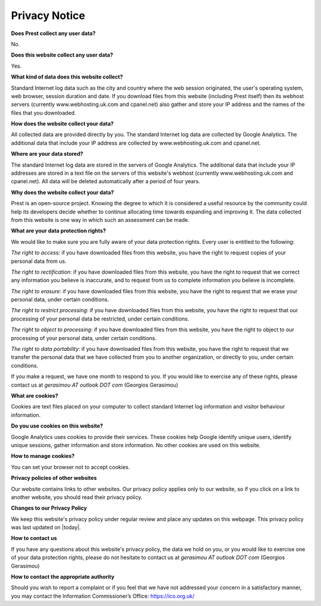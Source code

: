 Privacy Notice
==============

**Does Prest collect any user data?**

No.

**Does this website collect any user data?**

Yes.

**What kind of data does this website collect?**

Standard Internet log data such as the city and country where 
the web session originated, the user's operating system, 
web browser, session duration and date.
If you download files from this website (including Prest itself) 
then its webhost servers (currently www.webhosting.uk.com and cpanel.net) also gather and 
store your IP address and the names of the files that you downloaded.

**How does the website collect your data?**

All collected data are provided directly by you. 
The standard Internet log data are collected by Google Analytics. 
The additional data that include your IP address are 
collected by www.webhosting.uk.com and cpanel.net.

**Where are your data stored?**

The standard Internet log data are stored in the servers of Google Analytics.
The additional data that include your IP addresses are stored in a text file 
on the servers of this website's webhost (currently www.webhosting.uk.com and cpanel.net). 
All data will be deleted automatically after a period of four years.


**Why does the website collect your data?**

Prest is an open-source project. Knowing the degree to which it is considered a useful 
resource by the community could help its developers decide whether to continue allocating 
time towards expanding and improving it.
The data collected from this website is one way in which such an assessment can be made.

**What are your data protection rights?**

We would like to make sure you are fully aware of your data protection rights.
Every user is entitled to the following:

*The right to access*: if you have downloaded files from this website, you have 
the right to request copies of your personal data from us.

*The right to rectification*: if you have downloaded files from this website, 
you have the right to request that we correct any information 
you believe is inaccurate, and to request from us to complete information 
you believe is incomplete.

*The right to erasure*: if you have downloaded files from this website, 
you have the right to request that we erase your personal data,
under certain conditions.

*The right to restrict processing*: if you have downloaded files from this website, 
you have the right to request that our processing of your personal data be restricted,  
under certain conditions.

*The right to object to processing*: if you have downloaded files from this website, 
you have the right to object to our processing of your personal data, under certain conditions.

*The right to data portability*: if you have downloaded files from this website, you have the right 
to request that we transfer the personal data that we have collected from you 
to another organization, or directly to you, under certain conditions.

If you make a request, we have one month to respond to you.
If you would like to exercise any of these rights, please contact us at 
*gerasimou AT outlook DOT com* (Georgios Gerasimou)


**What are cookies?**

Cookies are text files placed on your computer to collect standard Internet log 
information and visitor behaviour information.

**Do you use cookies on this website?**

Google Analytics uses cookies to provide their services.
These cookies help Google identify unique users, 
identify unique sessions, gather information and store information.
No other cookies are used on this website.


**How to manage cookies?**

You can set your browser not to accept cookies. 

**Privacy policies of other websites**


Our website contains links to other websites. 
Our privacy policy applies only to our website, so if you click on a link to another website, 
you should read their privacy policy.

**Changes to our Privacy Policy**

We keep this website's privacy policy under regular review and place any updates on this webpage.
This privacy policy was last updated on |today|.


**How to contact us**

If you have any questions about this website's privacy policy, 
the data we hold on you, or you would like to exercise one of your data protection rights, 
please do not hesitate to contact us at *gerasimou AT outlook DOT com* (Georgios Gerasimou)

**How to contact the appropriate authority**

Should you wish to report a complaint or if you feel that we have not addressed 
your concern in a satisfactory manner, you may contact the 
Information Commissioner’s Office: https://ico.org.uk/ 